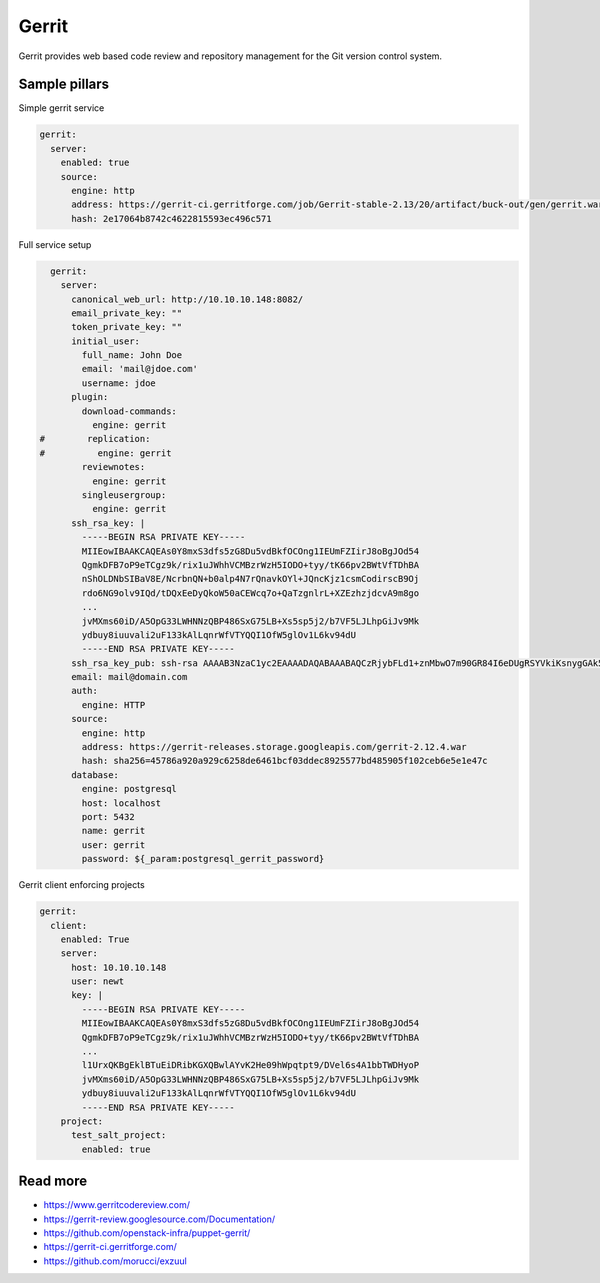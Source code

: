 
======
Gerrit
======

Gerrit provides web based code review and repository management for the Git version control system.

Sample pillars
==============

Simple gerrit service

.. code-block:: yaml

    gerrit:
      server:
        enabled: true
        source:
          engine: http
          address: https://gerrit-ci.gerritforge.com/job/Gerrit-stable-2.13/20/artifact/buck-out/gen/gerrit.war
          hash: 2e17064b8742c4622815593ec496c571

Full service setup

.. code-block:: yaml

    gerrit:
      server:
        canonical_web_url: http://10.10.10.148:8082/
        email_private_key: ""
        token_private_key: ""
        initial_user:
          full_name: John Doe
          email: 'mail@jdoe.com'
          username: jdoe
        plugin:
          download-commands:
            engine: gerrit
  #        replication:
  #          engine: gerrit
          reviewnotes:
            engine: gerrit
          singleusergroup:
            engine: gerrit
        ssh_rsa_key: |
          -----BEGIN RSA PRIVATE KEY-----
          MIIEowIBAAKCAQEAs0Y8mxS3dfs5zG8Du5vdBkfOCOng1IEUmFZIirJ8oBgJOd54
          QgmkDFB7oP9eTCgz9k/rix1uJWhhVCMBzrWzH5IODO+tyy/tK66pv2BWtVfTDhBA
          nShOLDNbSIBaV8E/NcrbnQN+b0alp4N7rQnavkOYl+JQncKjz1csmCodirscB9Oj
          rdo6NG9olv9IQd/tDQxEeDyQkoW50aCEWcq7o+QaTzgnlrL+XZEzhzjdcvA9m8go
          ...
          jvMXms60iD/A5OpG33LWHNNzQBP486SxG75LB+Xs5sp5j2/b7VF5LJLhpGiJv9Mk
          ydbuy8iuuvali2uF133kAlLqnrWfVTYQQI1OfW5glOv1L6kv94dU
          -----END RSA PRIVATE KEY-----
        ssh_rsa_key_pub: ssh-rsa AAAAB3NzaC1yc2EAAAADAQABAAABAQCzRjybFLd1+znMbwO7m90GR84I6eDUgRSYVkiKsnygGAk53nhCCaQMUHug/15MKDP2T+uLHW4laGFUIwHOtbMfkg4M763LL+0rrqm/YFa1V9MOEECdKE4sM1tIgFpXwT81ytudA35vRqWng3utCdq+Q5iX4lCdwqPPVyyYKh2KuxwH06Ot2jo0b2iW/0hB3+0NDER4PJCShbnRoIRZyruj5BpPOCeWsv5dkTOHON1y8D2byCgNGdCBIRx7x9Qb4dKK2F01r0/bfBGxELJzBdQ8XO14bQ7VOd3gTxrccTM4tVS7/uc/vtjiq7MKjnHGf/svbw9bTHAXbXcWXtOlRe51
        email: mail@domain.com
        auth:
          engine: HTTP
        source:
          engine: http
          address: https://gerrit-releases.storage.googleapis.com/gerrit-2.12.4.war
          hash: sha256=45786a920a929c6258de6461bcf03ddec8925577bd485905f102ceb6e5e1e47c
        database:
          engine: postgresql
          host: localhost
          port: 5432
          name: gerrit
          user: gerrit
          password: ${_param:postgresql_gerrit_password}

Gerrit client enforcing projects

.. code-block:: yaml

    gerrit:
      client:
        enabled: True
        server: 
          host: 10.10.10.148
          user: newt
          key: |
            -----BEGIN RSA PRIVATE KEY-----
            MIIEowIBAAKCAQEAs0Y8mxS3dfs5zG8Du5vdBkfOCOng1IEUmFZIirJ8oBgJOd54
            QgmkDFB7oP9eTCgz9k/rix1uJWhhVCMBzrWzH5IODO+tyy/tK66pv2BWtVfTDhBA
            ...
            l1UrxQKBgEklBTuEiDRibKGXQBwlAYvK2He09hWpqtpt9/DVel6s4A1bbTWDHyoP
            jvMXms60iD/A5OpG33LWHNNzQBP486SxG75LB+Xs5sp5j2/b7VF5LJLhpGiJv9Mk
            ydbuy8iuuvali2uF133kAlLqnrWfVTYQQI1OfW5glOv1L6kv94dU
            -----END RSA PRIVATE KEY-----
        project:
          test_salt_project:
            enabled: true

Read more
=========

* https://www.gerritcodereview.com/
* https://gerrit-review.googlesource.com/Documentation/
* https://github.com/openstack-infra/puppet-gerrit/
* https://gerrit-ci.gerritforge.com/
* https://github.com/morucci/exzuul